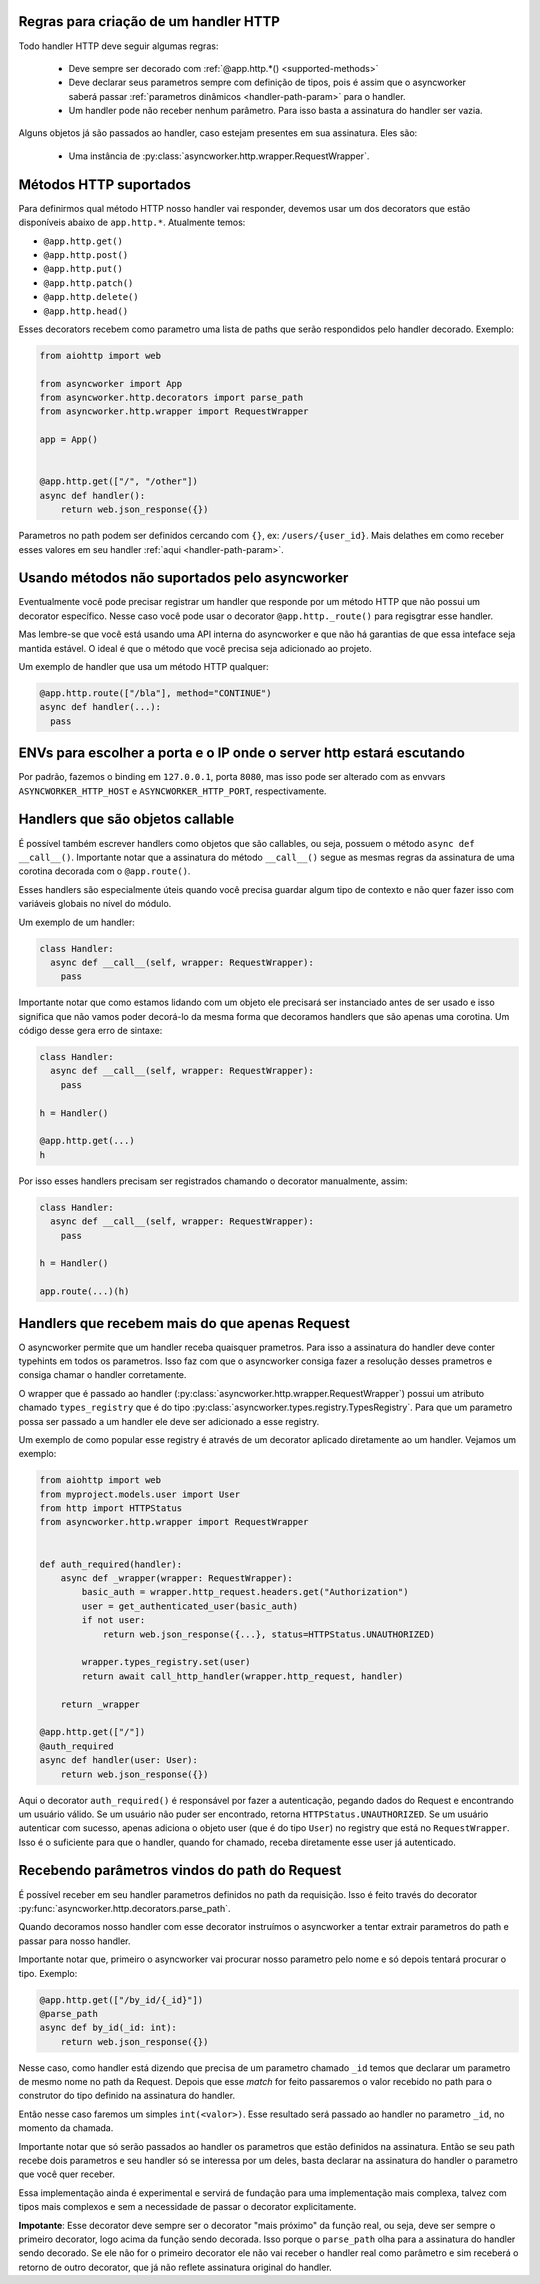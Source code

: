 

Regras para criação de um handler HTTP
======================================

Todo handler HTTP deve seguir algumas regras:

 - Deve sempre ser decorado com :ref:`@app.http.*() <supported-methods>`
 - Deve declarar seus parametros sempre com definição de tipos, pois é assim que o asyncworker saberá passar :ref:`parametros dinâmicos <handler-path-param>` para o handler.
 - Um handler pode não receber nenhum parâmetro. Para isso basta a assinatura do handler ser vazia.

Alguns objetos já são passados ao handler, caso estejam presentes em sua assinatura.  Eles são:

 - Uma instância de :py:class:`asyncworker.http.wrapper.RequestWrapper`.


Métodos HTTP suportados
=======================

.. _supported-methods:
.. versionadded:: 0.15.2

Para definirmos qual método HTTP nosso handler vai responder, devemos usar um dos decorators que estão disponíveis abaixo de ``app.http.*``. Atualmente temos:

- ``@app.http.get()``
- ``@app.http.post()``
- ``@app.http.put()``
- ``@app.http.patch()``
- ``@app.http.delete()``
- ``@app.http.head()``

Esses decorators recebem como parametro uma lista de paths que serão respondidos pelo handler decorado. Exemplo:

.. code-block:: python


  from aiohttp import web

  from asyncworker import App
  from asyncworker.http.decorators import parse_path
  from asyncworker.http.wrapper import RequestWrapper

  app = App()


  @app.http.get(["/", "/other"])
  async def handler():
      return web.json_response({})


Parametros no path podem ser definidos cercando com ``{}``, ex: ``/users/{user_id}``. Mais delathes em como receber esses valores em seu handler :ref:`aqui <handler-path-param>`.


Usando métodos não suportados pelo asyncworker
==============================================

Eventualmente você pode precisar registrar um handler que responde por um método HTTP que não possui um decorator específico. Nesse caso você pode usar o decorator ``@app.http._route()`` para regisgtrar esse handler.

Mas lembre-se que você está usando uma API interna do asyncworker e que não há garantias de que essa inteface seja mantida estável. O ideal é que o método que você precisa seja adicionado ao projeto.

Um exemplo de handler que usa um método HTTP qualquer:

.. code-block:: python

  @app.http.route(["/bla"], method="CONTINUE")
  async def handler(...):
    pass




ENVs para escolher a porta e o IP onde o server http estará escutando
========================================================================


Por padrão, fazemos o binding em ``127.0.0.1``, porta ``8080``, mas isso pode ser alterado com as envvars ``ASYNCWORKER_HTTP_HOST`` e ``ASYNCWORKER_HTTP_PORT``, respectivamente.



Handlers que são objetos callable
===========================================

.. versionadded:: 0.11.4

É possível também escrever handlers como objetos que são callables, ou seja, possuem o método ``async def __call__()``. Importante notar que a assinatura do método ``__call__()`` segue as mesmas regras da assinatura de uma corotina decorada com o ``@app.route()``.

Esses handlers são especialmente úteis quando você precisa guardar algum tipo de contexto e não quer fazer isso com variáveis globais no nível do módulo.

Um exemplo de um handler:

.. code:: python

  class Handler:
    async def __call__(self, wrapper: RequestWrapper):
      pass


Importante notar que como estamos lidando com um objeto ele precisará ser instanciado antes de ser usado e isso significa que não vamos poder decorá-lo da mesma forma que decoramos handlers que são apenas uma corotina. Um código desse gera erro de sintaxe:

.. code:: python

  class Handler:
    async def __call__(self, wrapper: RequestWrapper):
      pass

  h = Handler()

  @app.http.get(...)
  h

Por isso esses handlers precisam ser registrados chamando o decorator manualmente, assim:

.. code:: python

  class Handler:
    async def __call__(self, wrapper: RequestWrapper):
      pass

  h = Handler()

  app.route(...)(h)


.. _typed-handlers:

Handlers que recebem mais do que apenas Request
================================================

.. versionadded:: 0.11.0

O asyncworker permite que um handler receba quaisquer prametros. Para isso a assinatura do handler deve conter typehints em todos os parametros. Isso faz com que o asyncworker consiga fazer a resolução desses prametros e consiga chamar o handler corretamente.

O wrapper que é passado ao handler (:py:class:`asyncworker.http.wrapper.RequestWrapper`) possui um atributo chamado ``types_registry`` que é do tipo :py:class:`asyncworker.types.registry.TypesRegistry`. Para que um parametro possa ser passado a um handler ele deve ser adicionado a esse registry.

Um exemplo de como popular esse registry é através de um decorator aplicado diretamente ao um handler. Vejamos um exemplo:

.. code:: python


  from aiohttp import web
  from myproject.models.user import User
  from http import HTTPStatus
  from asyncworker.http.wrapper import RequestWrapper


  def auth_required(handler):
      async def _wrapper(wrapper: RequestWrapper):
          basic_auth = wrapper.http_request.headers.get("Authorization")
          user = get_authenticated_user(basic_auth)
          if not user:
              return web.json_response({...}, status=HTTPStatus.UNAUTHORIZED)

          wrapper.types_registry.set(user)
          return await call_http_handler(wrapper.http_request, handler)

      return _wrapper

  @app.http.get(["/"])
  @auth_required
  async def handler(user: User):
      return web.json_response({})

Aqui o decorator ``auth_required()`` é responsável por fazer a autenticação, pegando dados do Request e encontrando um usuário válido. Se um usuário não puder ser encontrado, retorna ``HTTPStatus.UNAUTHORIZED``. Se um usuário autenticar com sucesso, apenas adiciona o objeto user (que é do tipo ``User``) no registry que está no ``RequestWrapper``. Isso é o suficiente para que o handler, quando for chamado, receba diretamente esse user já autenticado.



Recebendo parâmetros vindos do path do Request
===============================================

.. _handler-path-param:
.. versionadded:: 0.11.5

É possível receber em seu handler parametros definidos no path da requisição. Isso é feito través do decorator :py:func:`asyncworker.http.decorators.parse_path`.

Quando decoramos nosso handler com esse decorator instruímos o asyncworker a tentar extrair parametros do path e passar para nosso handler.

Importante notar que, primeiro o asyncworker vai procurar nosso parametro pelo nome e só depois tentará procurar o tipo.  Exemplo:

.. code-block:: python

  @app.http.get(["/by_id/{_id}"])
  @parse_path
  async def by_id(_id: int):
      return web.json_response({})

Nesse caso, como handler está dizendo que precisa de um parametro chamado ``_id`` temos que declarar um parametro de mesmo nome no path da Request. Depois que esse `match` for feito passaremos o valor recebido no path para o construtor do tipo definido na assinatura do handler.

Então nesse caso faremos um simples ``int(<valor>)``. Esse resultado será passado ao handler no parametro ``_id``, no momento da chamada.

Importante notar que só serão passados ao handler os parametros que estão definidos na assinatura. Então se seu path recebe dois parametros e seu handler só se interessa por um deles, basta declarar na assinatura do handler o parametro que você quer receber.


Essa implementação ainda é experimental e servirá de fundação para uma implementação mais complexa, talvez com tipos mais complexos e sem a necessidade de passar o decorator explicitamente.

**Impotante**: Esse decorator deve sempre ser o decorator "mais próximo" da função real, ou seja, deve ser sempre o primeiro decorator, logo acima da função sendo decorada. Isso porque o ``parse_path`` olha para a assinatura do handler sendo decorado. Se ele não for o primeiro decorator ele não vai receber o handler real como parâmetro e sim receberá o retorno de outro decorator, que já não reflete assinatura original do handler.
